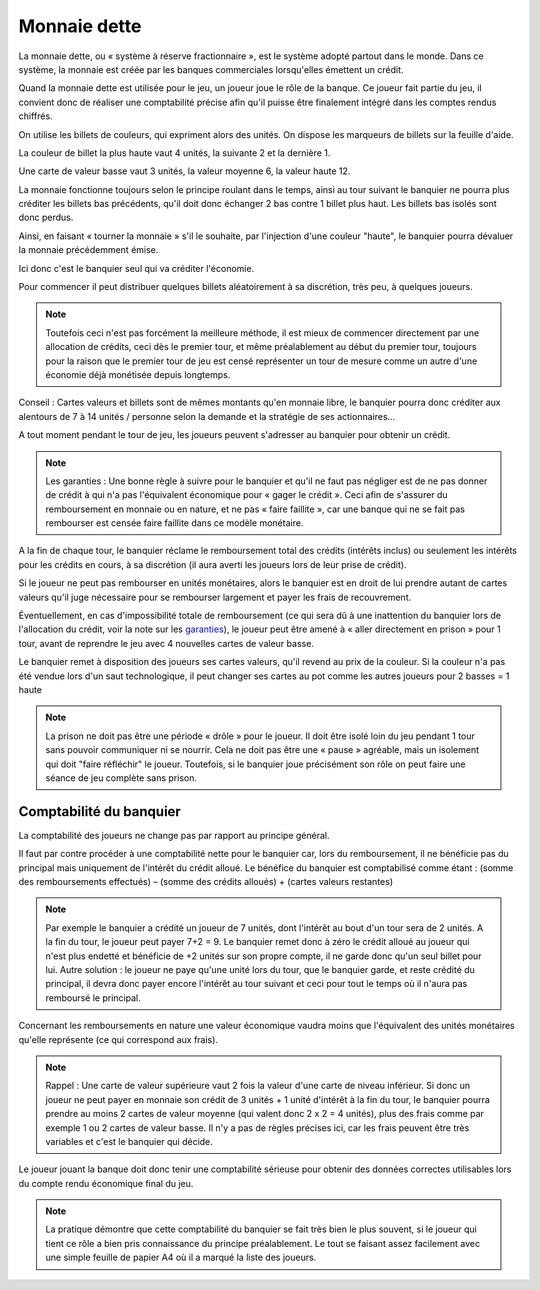 Monnaie dette
=============

La monnaie dette, ou « système à réserve fractionnaire », est le système adopté partout dans le monde. Dans ce système, la monnaie est créée par les banques commerciales lorsqu'elles émettent un crédit.

Quand la monnaie dette est utilisée pour le jeu, un joueur joue le rôle de la banque. Ce joueur fait partie du jeu, il convient donc de réaliser une comptabilité précise afin qu'il puisse être finalement intégré dans les comptes rendus chiffrés.

On utilise les billets de couleurs, qui expriment alors des unités. On dispose les marqueurs de billets sur la feuille d'aide.

La couleur de billet la plus haute vaut 4 unités, la suivante 2 et la dernière 1.

Une carte de valeur basse vaut 3 unités, la valeur moyenne 6, la valeur haute 12.

La monnaie fonctionne toujours selon le principe roulant dans le temps, ainsi au tour suivant le banquier ne pourra plus créditer les billets bas précédents, qu'il doit donc échanger 2 bas contre 1 billet plus haut. Les billets bas isolés sont donc perdus.

Ainsi, en faisant « tourner la monnaie » s'il le souhaite, par l'injection d'une couleur "haute", le banquier pourra dévaluer la monnaie précédemment émise.

Ici donc c'est le banquier seul qui va créditer l'économie.

Pour commencer il peut distribuer quelques billets aléatoirement à sa discrétion, très peu, à quelques joueurs.

.. note:: Toutefois ceci n'est pas forcément la meilleure méthode, il est mieux de commencer directement par une allocation de crédits, ceci dès le premier tour, et même préalablement au début du premier tour, toujours pour la raison que le premier tour de jeu est censé représenter un tour de mesure comme un autre d'une économie déjà monétisée depuis longtemps.

Conseil : Cartes valeurs et billets sont de mêmes montants qu'en monnaie libre, le banquier pourra donc créditer aux alentours de 7 à 14 unités / personne selon la demande et la stratégie de ses actionnaires...

A tout moment pendant le tour de jeu, les joueurs peuvent s'adresser au banquier pour obtenir un crédit.

.. _garanties:

.. note:: Les garanties : Une bonne règle à suivre pour le banquier et qu'il ne faut pas négliger est de ne pas donner de crédit à qui n'a pas l'équivalent économique pour « gager le crédit ». Ceci afin de s'assurer du remboursement en monnaie ou en nature, et ne pas « faire faillite », car une banque qui ne se fait pas rembourser est censée faire faillite dans ce modèle monétaire.

A la fin de chaque tour, le banquier réclame le remboursement total des crédits (intérêts inclus) ou seulement les intérêts pour les crédits en cours, à sa discrétion (il aura averti les joueurs lors de leur prise de crédit).

Si le joueur ne peut pas rembourser en unités monétaires, alors le banquier est en droit de lui prendre autant de cartes valeurs qu'il juge nécessaire pour se rembourser largement et payer les frais de recouvrement.

Éventuellement, en cas d'impossibilité totale de remboursement (ce qui sera dû à une inattention du banquier lors de l'allocation du crédit, voir la note sur les garanties_), le joueur peut être amené à « aller directement en prison » pour 1 tour, avant de reprendre le jeu avec 4 nouvelles cartes de valeur basse.

Le banquier remet à disposition des joueurs ses cartes valeurs, qu'il revend au prix de la couleur. Si la couleur n'a pas été vendue lors d'un saut technologique, il peut changer ses cartes au pot comme les autres joueurs pour 2 basses = 1 haute

.. note:: La prison ne doit pas être une période « drôle » pour le joueur. Il doit être isolé loin du jeu pendant 1 tour sans pouvoir communiquer ni se nourrir. Cela ne doit pas être une « pause » agréable, mais un isolement qui doit "faire réfléchir" le joueur. Toutefois, si le banquier joue précisément son rôle on peut faire une séance de jeu complète sans prison.

Comptabilité du banquier
------------------------

La comptabilité des joueurs ne change pas par rapport au principe général.

Il faut par contre procéder à une comptabilité nette pour le banquier car, lors du remboursement, il ne bénéficie pas du principal mais uniquement de l'intérêt du crédit alloué. Le bénéfice du banquier est comptabilisé comme étant : (somme des remboursements effectués) – (somme des crédits alloués) + (cartes valeurs restantes)

.. note:: Par exemple le banquier a crédité un joueur de 7 unités, dont l'intérêt au bout d'un tour sera de 2 unités. A la fin du tour, le joueur peut payer 7+2 = 9. Le banquier remet donc à zéro le crédit alloué au joueur qui n'est plus endetté et bénéficie de +2 unités sur son propre compte, il ne garde donc qu'un seul billet pour lui. Autre solution : le joueur ne paye qu'une unité lors du tour, que le banquier garde, et reste crédité du principal, il devra donc payer encore l'intérêt au tour suivant et ceci pour tout le temps où il n'aura pas remboursé le principal.

Concernant les remboursements en nature une valeur économique vaudra moins que l'équivalent des unités monétaires qu'elle représente (ce qui correspond aux frais).

.. note:: Rappel : Une carte de valeur supérieure vaut 2 fois la valeur d'une carte de niveau inférieur. Si donc un joueur ne peut payer en monnaie son crédit de 3 unités + 1 unité d'intérêt à la fin du tour, le banquier pourra prendre au moins 2 cartes de valeur moyenne (qui valent donc 2 x 2 = 4 unités), plus des frais comme par exemple 1 ou 2 cartes de valeur basse. Il n'y a pas de règles précises ici, car les frais peuvent être très variables et c'est le banquier qui décide.

Le joueur jouant la banque doit donc tenir une comptabilité sérieuse pour obtenir des données correctes utilisables lors du compte rendu économique final du jeu.

.. note:: La pratique démontre que cette comptabilité du banquier se fait très bien le plus souvent, si le joueur qui tient ce rôle a bien pris connaissance du principe préalablement. Le tout se faisant assez facilement avec une simple feuille de papier A4 où il a marqué la liste des joueurs.
